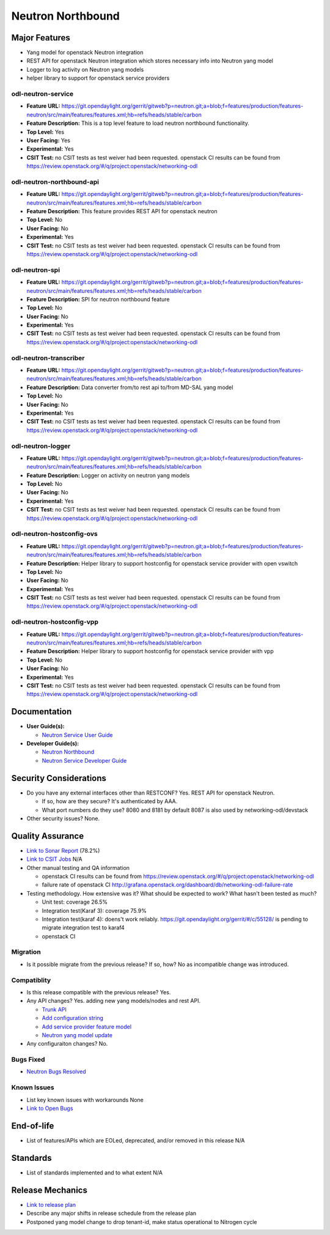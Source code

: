 ==================
Neutron Northbound
==================

Major Features
==============

* Yang model for openstack Neutron integration
* REST API for openstack Neutron integration which stores necessary
  info into Neutron yang model
* Logger to log activity on Neutron yang models
* helper library to support for openstack service providers

odl-neutron-service
-------------------

* **Feature URL:** https://git.opendaylight.org/gerrit/gitweb?p=neutron.git;a=blob;f=features/production/features-neutron/src/main/features/features.xml;hb=refs/heads/stable/carbon
* **Feature Description:**  This is a top level feature to load neutron northbound functionality.
* **Top Level:** Yes
* **User Facing:** Yes
* **Experimental:** Yes
* **CSIT Test:** no CSIT tests as test weiver had been requested.
  openstack CI results can be found from
  https://review.openstack.org/#/q/project:openstack/networking-odl

odl-neutron-northbound-api
--------------------------

* **Feature URL:** https://git.opendaylight.org/gerrit/gitweb?p=neutron.git;a=blob;f=features/production/features-neutron/src/main/features/features.xml;hb=refs/heads/stable/carbon
* **Feature Description:**  This feature provides REST API for openstack neutron
* **Top Level:** No
* **User Facing:** No
* **Experimental:** Yes
* **CSIT Test:** no CSIT tests as test weiver had been requested.
  openstack CI results can be found from
  https://review.openstack.org/#/q/project:openstack/networking-odl


odl-neutron-spi
---------------

* **Feature URL:** https://git.opendaylight.org/gerrit/gitweb?p=neutron.git;a=blob;f=features/production/features-neutron/src/main/features/features.xml;hb=refs/heads/stable/carbon
* **Feature Description:**  SPI for neutron northbound feature
* **Top Level:** No
* **User Facing:** No
* **Experimental:** Yes
* **CSIT Test:** no CSIT tests as test weiver had been requested.
  openstack CI results can be found from
  https://review.openstack.org/#/q/project:openstack/networking-odl

odl-neutron-transcriber
-----------------------

* **Feature URL:** https://git.opendaylight.org/gerrit/gitweb?p=neutron.git;a=blob;f=features/production/features-neutron/src/main/features/features.xml;hb=refs/heads/stable/carbon
* **Feature Description:**  Data converter from/to rest api to/from MD-SAL yang model
* **Top Level:** No
* **User Facing:** No
* **Experimental:** Yes
* **CSIT Test:** no CSIT tests as test weiver had been requested.
  openstack CI results can be found from
  https://review.openstack.org/#/q/project:openstack/networking-odl

odl-neutron-logger
------------------

* **Feature URL:** https://git.opendaylight.org/gerrit/gitweb?p=neutron.git;a=blob;f=features/production/features-neutron/src/main/features/features.xml;hb=refs/heads/stable/carbon
* **Feature Description:**  Logger on activity on neutron yang models
* **Top Level:** No
* **User Facing:** No
* **Experimental:** Yes
* **CSIT Test:** no CSIT tests as test weiver had been requested.
  openstack CI results can be found from
  https://review.openstack.org/#/q/project:openstack/networking-odl

odl-neutron-hostconfig-ovs
--------------------------

* **Feature URL:** https://git.opendaylight.org/gerrit/gitweb?p=neutron.git;a=blob;f=features/production/features-neutron/src/main/features/features.xml;hb=refs/heads/stable/carbon
* **Feature Description:**  Helper library to support hostconfig for openstack service provider with open vswitch
* **Top Level:** No
* **User Facing:** No
* **Experimental:** Yes
* **CSIT Test:** no CSIT tests as test weiver had been requested.
  openstack CI results can be found from
  https://review.openstack.org/#/q/project:openstack/networking-odl

odl-neutron-hostconfig-vpp
--------------------------

* **Feature URL:** https://git.opendaylight.org/gerrit/gitweb?p=neutron.git;a=blob;f=features/production/features-neutron/src/main/features/features.xml;hb=refs/heads/stable/carbon
* **Feature Description:**  Helper library to support hostconfig for openstack service provider with vpp
* **Top Level:** No
* **User Facing:** No
* **Experimental:** Yes
* **CSIT Test:** no CSIT tests as test weiver had been requested.
  openstack CI results can be found from
  https://review.openstack.org/#/q/project:openstack/networking-odl


Documentation
=============

* **User Guide(s):**

  * `Neutron Service User Guide <http://docs.opendaylight.org/en/stable-boron/user-guide/neutron-service-user-guide.html>`_

* **Developer Guide(s):**

  * `Neutron Northbound <http://docs.opendaylight.org/en/stable-boron/developer-guide/neutron-northbound.html>`_
  * `Neutron Service Developer Guide <http://docs.opendaylight.org/en/stable-boron/developer-guide/neutron-service-developer-guide.html>`_


Security Considerations
=======================

* Do you have any external interfaces other than RESTCONF?
  Yes. REST API for openstack Neutron.

  * If so, how are they secure?
    It's authenticated by AAA.
  * What port numbers do they use?
    8080 and 8181 by default
    8087 is also used by networking-odl/devstack

* Other security issues?
  None.

Quality Assurance
=================

* `Link to Sonar Report <https://sonar.opendaylight.org/overview?id=org.opendaylight.neutron%3Aproject-neutron>`_ (78.2%)
* `Link to CSIT Jobs <URL>`_ N/A
* Other manual testing and QA information

  * openstack CI results can be found from
    https://review.openstack.org/#/q/project:openstack/networking-odl
  * failure rate of openstack CI
    http://grafana.openstack.org/dashboard/db/networking-odl-failure-rate

* Testing methodology. How extensive was it? What should be expected to work? What hasn't been tested as much?

  * Unit test: coverage 26.5%
  * Integration test(Karaf 3): coverage 75.9%
  * Integration test(karaf 4): doens't work reliably.
    https://git.opendaylight.org/gerrit/#/c/55128/ is pending to migrate
    integration test to karaf4
  * openstack CI

Migration
---------

* Is it possible migrate from the previous release? If so, how?
  No as incompatible change was introduced.

Compatiblity
------------

* Is this release compatible with the previous release?
  Yes.

* Any API changes?
  Yes. adding new yang models/nodes and rest API.

  * `Trunk API <https://git.opendaylight.org/gerrit/50615>`_
  * `Add configuration string <https://git.opendaylight.org/gerrit/51817>`_
  * `Add service provider feature model <https://git.opendaylight.org/gerrit/52081>`_
  * `Neutron yang model update <https://git.opendaylight.org/gerrit/51534>`_

* Any configuraiton changes?
  No.

Bugs Fixed
----------

* `Neutron Bugs Resolved <https://bugs.opendaylight.org/buglist.cgi?chfieldfrom=2016-08-09&chfieldto=2017-05-25&list_id=78675&product=neutron&query_format=advanced&resolution=FIXED>`_


Known Issues
------------

* List key known issues with workarounds
  None

* `Link to Open Bugs <https://bugs.opendaylight.org/buglist.cgi?bug_status=__open__&list_id=78677&order=Importance&product=neutron&query_format=specific>`_


End-of-life
===========

* List of features/APIs which are EOLed, deprecated, and/or removed in this release
  N/A

Standards
=========

* List of standards implemented and to what extent
  N/A


Release Mechanics
=================

* `Link to release plan <https://wiki.opendaylight.org/view/NeutronNorthbound:Carbon_Release_Plan>`_
* Describe any major shifts in release schedule from the release plan
* Postponed yang model change to drop tenant-id, make status operational to Nitrogen cycle
